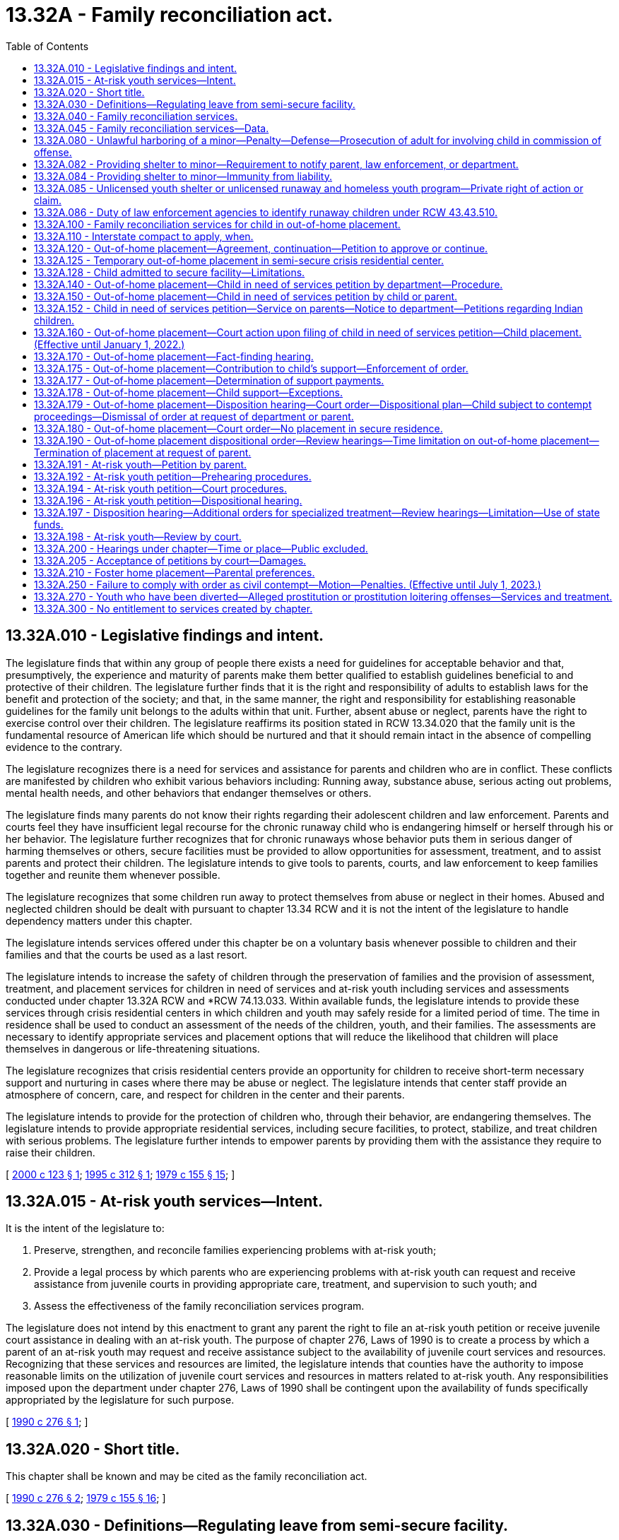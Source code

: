 = 13.32A - Family reconciliation act.
:toc:

== 13.32A.010 - Legislative findings and intent.
The legislature finds that within any group of people there exists a need for guidelines for acceptable behavior and that, presumptively, the experience and maturity of parents make them better qualified to establish guidelines beneficial to and protective of their children. The legislature further finds that it is the right and responsibility of adults to establish laws for the benefit and protection of the society; and that, in the same manner, the right and responsibility for establishing reasonable guidelines for the family unit belongs to the adults within that unit. Further, absent abuse or neglect, parents have the right to exercise control over their children. The legislature reaffirms its position stated in RCW 13.34.020 that the family unit is the fundamental resource of American life which should be nurtured and that it should remain intact in the absence of compelling evidence to the contrary.

The legislature recognizes there is a need for services and assistance for parents and children who are in conflict. These conflicts are manifested by children who exhibit various behaviors including: Running away, substance abuse, serious acting out problems, mental health needs, and other behaviors that endanger themselves or others.

The legislature finds many parents do not know their rights regarding their adolescent children and law enforcement. Parents and courts feel they have insufficient legal recourse for the chronic runaway child who is endangering himself or herself through his or her behavior. The legislature further recognizes that for chronic runaways whose behavior puts them in serious danger of harming themselves or others, secure facilities must be provided to allow opportunities for assessment, treatment, and to assist parents and protect their children. The legislature intends to give tools to parents, courts, and law enforcement to keep families together and reunite them whenever possible.

The legislature recognizes that some children run away to protect themselves from abuse or neglect in their homes. Abused and neglected children should be dealt with pursuant to chapter 13.34 RCW and it is not the intent of the legislature to handle dependency matters under this chapter.

The legislature intends services offered under this chapter be on a voluntary basis whenever possible to children and their families and that the courts be used as a last resort.

The legislature intends to increase the safety of children through the preservation of families and the provision of assessment, treatment, and placement services for children in need of services and at-risk youth including services and assessments conducted under chapter 13.32A RCW and *RCW 74.13.033. Within available funds, the legislature intends to provide these services through crisis residential centers in which children and youth may safely reside for a limited period of time. The time in residence shall be used to conduct an assessment of the needs of the children, youth, and their families. The assessments are necessary to identify appropriate services and placement options that will reduce the likelihood that children will place themselves in dangerous or life-threatening situations.

The legislature recognizes that crisis residential centers provide an opportunity for children to receive short-term necessary support and nurturing in cases where there may be abuse or neglect. The legislature intends that center staff provide an atmosphere of concern, care, and respect for children in the center and their parents.

The legislature intends to provide for the protection of children who, through their behavior, are endangering themselves. The legislature intends to provide appropriate residential services, including secure facilities, to protect, stabilize, and treat children with serious problems. The legislature further intends to empower parents by providing them with the assistance they require to raise their children.

[ http://lawfilesext.leg.wa.gov/biennium/1999-00/Pdf/Bills/Session%20Laws/Senate/6218-S.SL.pdf?cite=2000%20c%20123%20§%201[2000 c 123 § 1]; http://lawfilesext.leg.wa.gov/biennium/1995-96/Pdf/Bills/Session%20Laws/Senate/5439-S2.SL.pdf?cite=1995%20c%20312%20§%201[1995 c 312 § 1]; http://leg.wa.gov/CodeReviser/documents/sessionlaw/1979c155.pdf?cite=1979%20c%20155%20§%2015[1979 c 155 § 15]; ]

== 13.32A.015 - At-risk youth services—Intent.
It is the intent of the legislature to:

. Preserve, strengthen, and reconcile families experiencing problems with at-risk youth;

. Provide a legal process by which parents who are experiencing problems with at-risk youth can request and receive assistance from juvenile courts in providing appropriate care, treatment, and supervision to such youth; and

. Assess the effectiveness of the family reconciliation services program.

The legislature does not intend by this enactment to grant any parent the right to file an at-risk youth petition or receive juvenile court assistance in dealing with an at-risk youth. The purpose of chapter 276, Laws of 1990 is to create a process by which a parent of an at-risk youth may request and receive assistance subject to the availability of juvenile court services and resources. Recognizing that these services and resources are limited, the legislature intends that counties have the authority to impose reasonable limits on the utilization of juvenile court services and resources in matters related to at-risk youth. Any responsibilities imposed upon the department under chapter 276, Laws of 1990 shall be contingent upon the availability of funds specifically appropriated by the legislature for such purpose.

[ http://leg.wa.gov/CodeReviser/documents/sessionlaw/1990c276.pdf?cite=1990%20c%20276%20§%201[1990 c 276 § 1]; ]

== 13.32A.020 - Short title.
This chapter shall be known and may be cited as the family reconciliation act.

[ http://leg.wa.gov/CodeReviser/documents/sessionlaw/1990c276.pdf?cite=1990%20c%20276%20§%202[1990 c 276 § 2]; http://leg.wa.gov/CodeReviser/documents/sessionlaw/1979c155.pdf?cite=1979%20c%20155%20§%2016[1979 c 155 § 16]; ]

== 13.32A.030 - Definitions—Regulating leave from semi-secure facility.
As used in this chapter the following terms have the meanings indicated unless the context clearly requires otherwise:

. "Abuse or neglect" means the injury, sexual abuse, sexual exploitation, negligent treatment, or maltreatment of a child by any person under circumstances that indicate the child's health, welfare, and safety is harmed, excluding conduct permitted under RCW 9A.16.100. An abused child is a child who has been subjected to child abuse or neglect as defined in this section.

. "Administrator" means the individual who has the daily administrative responsibility of a crisis residential center, or his or her designee.

. "At-risk youth" means a juvenile:

.. Who is absent from home for at least seventy-two consecutive hours without consent of his or her parent;

.. Who is beyond the control of his or her parent such that the child's behavior endangers the health, safety, or welfare of the child or any other person; or

.. Who has a substance abuse problem for which there are no pending criminal charges related to the substance abuse.

. "Child," "juvenile," "youth," and "minor" mean any unemancipated individual who is under the chronological age of eighteen years.

. "Child in need of services" means a juvenile:

.. Who is beyond the control of his or her parent such that the child's behavior endangers the health, safety, or welfare of the child or any other person;

.. Who has been reported to law enforcement as absent without consent for at least twenty-four consecutive hours on two or more separate occasions from the home of either parent, a crisis residential center, an out-of-home placement, or a court-ordered placement; and

... Has exhibited a serious substance abuse problem; or

... Has exhibited behaviors that create a serious risk of harm to the health, safety, or welfare of the child or any other person;

.. [Empty]
... Who is in need of: (A) Necessary services, including food, shelter, health care, clothing, or education; or (B) services designed to maintain or reunite the family;

... Who lacks access to, or has declined to use, these services; and

... Whose parents have evidenced continuing but unsuccessful efforts to maintain the family structure or are unable or unwilling to continue efforts to maintain the family structure; or

.. Who is a "sexually exploited child."

. "Child in need of services petition" means a petition filed in juvenile court by a parent, child, or the department seeking adjudication of placement of the child.

. "Crisis residential center" means a secure or semi-secure facility established pursuant to chapter 74.13 RCW.

. "Custodian" means the person or entity that has the legal right to custody of the child.

. "Department" means the department of children, youth, and families.

. "Extended family member" means an adult who is a grandparent, brother, sister, stepbrother, stepsister, uncle, aunt, or first cousin with whom the child has a relationship and is comfortable, and who is willing and available to care for the child.

. "Family reconciliation services" means services provided by culturally relevant, trauma-informed community-based entities under contract with the department, or provided directly by the department, designed to assess and stabilize the family with the goal of resolving crisis and building supports, skills, and connection to community networks and resources including, but not limited to:

.. Referrals for services for suicide prevention, psychiatric or other medical care, psychological care, behavioral health treatment, legal assistance, or educational assistance;

.. Parent training;

.. Assistance with conflict management or dispute resolution; or

.. Other social services, as appropriate to meet the needs of the child and the family.

. "Guardian" means the person or agency that (a) has been appointed as the guardian of a child in a legal proceeding other than a proceeding under chapter 13.34 RCW, and (b) has the legal right to custody of the child pursuant to such appointment. The term "guardian" does not include a "dependency guardian" appointed pursuant to a proceeding under chapter 13.34 RCW.

. "Multidisciplinary team" means a group formed to provide assistance and support to a child who is an at-risk youth or a child in need of services and his or her parent. The team must include the parent, a department caseworker, a local government representative when authorized by the local government, and when appropriate, members from the mental health and substance abuse disciplines. The team may also include, but is not limited to, the following persons: Educators, law enforcement personnel, probation officers, employers, church persons, tribal members, therapists, medical personnel, social service providers, placement providers, and extended family members. The team members must be volunteers who do not receive compensation while acting in a capacity as a team member, unless the member's employer chooses to provide compensation or the member is a state employee.

. "Out-of-home placement" means a placement in a foster family home or group care facility licensed pursuant to chapter 74.15 RCW or placement in a home, other than that of the child's parent, guardian, or legal custodian, not required to be licensed pursuant to chapter 74.15 RCW.

. "Parent" means the parent or parents who have the legal right to custody of the child. "Parent" includes custodian or guardian.

. "Secure facility" means a crisis residential center, or portion thereof, that has locking doors, locking windows, or a secured perimeter, designed and operated to prevent a child from leaving without permission of the facility staff.

. "Semi-secure facility" means any facility, including but not limited to crisis residential centers or specialized foster family homes, operated in a manner to reasonably assure that youth placed there will not run away. Pursuant to rules established by the department, the facility administrator shall establish reasonable hours for residents to come and go from the facility such that no residents are free to come and go at all hours of the day and night. To prevent residents from taking unreasonable actions, the facility administrator, where appropriate, may condition a resident's leaving the facility upon the resident being accompanied by the administrator or the administrator's designee and the resident may be required to notify the administrator or the administrator's designee of any intent to leave, his or her intended destination, and the probable time of his or her return to the center.

. "Sexually exploited child" means any person under the age of eighteen who is a victim of the crime of commercial sex abuse of a minor under RCW 9.68A.100, promoting commercial sexual abuse of a minor under RCW 9.68A.101, or promoting travel for commercial sexual abuse of a minor under RCW 9.68A.102.

. "Staff secure facility" means a structured group care facility licensed under rules adopted by the department with a ratio of at least one adult staff member to every two children.

. "Temporary out-of-home placement" means an out-of-home placement of not more than fourteen days ordered by the court at a fact-finding hearing on a child in need of services petition.

[ http://lawfilesext.leg.wa.gov/biennium/2019-20/Pdf/Bills/Session%20Laws/House/2873-S.SL.pdf?cite=2020%20c%2051%20§%201[2020 c 51 § 1]; http://lawfilesext.leg.wa.gov/biennium/2017-18/Pdf/Bills/Session%20Laws/House/1661-S2.SL.pdf?cite=2017%203rd%20sp.s.%20c%206%20§%20417[2017 3rd sp.s. c 6 § 417]; http://lawfilesext.leg.wa.gov/biennium/2013-14/Pdf/Bills/Session%20Laws/Senate/5147.SL.pdf?cite=2013%20c%204%20§%201[2013 c 4 § 1]; http://lawfilesext.leg.wa.gov/biennium/2009-10/Pdf/Bills/Session%20Laws/Senate/6476-S.SL.pdf?cite=2010%20c%20289%20§%201[2010 c 289 § 1]; http://lawfilesext.leg.wa.gov/biennium/1999-00/Pdf/Bills/Session%20Laws/Senate/6218-S.SL.pdf?cite=2000%20c%20123%20§%202[2000 c 123 § 2]; http://lawfilesext.leg.wa.gov/biennium/1997-98/Pdf/Bills/Session%20Laws/Senate/5578-S.SL.pdf?cite=1997%20c%20146%20§%201[1997 c 146 § 1]; http://lawfilesext.leg.wa.gov/biennium/1995-96/Pdf/Bills/Session%20Laws/House/2217-S2.SL.pdf?cite=1996%20c%20133%20§%209[1996 c 133 § 9]; http://lawfilesext.leg.wa.gov/biennium/1995-96/Pdf/Bills/Session%20Laws/Senate/5439-S2.SL.pdf?cite=1995%20c%20312%20§%203[1995 c 312 § 3]; http://leg.wa.gov/CodeReviser/documents/sessionlaw/1990c276.pdf?cite=1990%20c%20276%20§%203[1990 c 276 § 3]; http://leg.wa.gov/CodeReviser/documents/sessionlaw/1985c257.pdf?cite=1985%20c%20257%20§%206[1985 c 257 § 6]; http://leg.wa.gov/CodeReviser/documents/sessionlaw/1979c155.pdf?cite=1979%20c%20155%20§%2017[1979 c 155 § 17]; ]

== 13.32A.040 - Family reconciliation services.
. The department, or a designated contractor of the department, shall offer family reconciliation services to families or youth who are experiencing conflict and who may be in need of services upon request from the family or youth and subject to the availability of funding appropriated for this specific purpose.

. The department may involve a local multidisciplinary team in its response in determining the services to be provided and in providing those services. Such services shall be provided to alleviate personal or family situations which present a serious and imminent threat to the health or stability of the child or family and to maintain families intact wherever possible.

[ http://lawfilesext.leg.wa.gov/biennium/2019-20/Pdf/Bills/Session%20Laws/House/2873-S.SL.pdf?cite=2020%20c%2051%20§%202[2020 c 51 § 2]; http://lawfilesext.leg.wa.gov/biennium/1999-00/Pdf/Bills/Session%20Laws/Senate/6218-S.SL.pdf?cite=2000%20c%20123%20§%203[2000 c 123 § 3]; http://lawfilesext.leg.wa.gov/biennium/1995-96/Pdf/Bills/Session%20Laws/Senate/5439-S2.SL.pdf?cite=1995%20c%20312%20§%205[1995 c 312 § 5]; http://lawfilesext.leg.wa.gov/biennium/1993-94/Pdf/Bills/Session%20Laws/Senate/6155-S.SL.pdf?cite=1994%20c%20304%20§%203[1994 c 304 § 3]; http://leg.wa.gov/CodeReviser/documents/sessionlaw/1990c276.pdf?cite=1990%20c%20276%20§%204[1990 c 276 § 4]; http://leg.wa.gov/CodeReviser/documents/sessionlaw/1981c298.pdf?cite=1981%20c%20298%20§%201[1981 c 298 § 1]; http://leg.wa.gov/CodeReviser/documents/sessionlaw/1979c155.pdf?cite=1979%20c%20155%20§%2018[1979 c 155 § 18]; ]

== 13.32A.045 - Family reconciliation services—Data.
. Beginning December 1, 2020, and annually thereafter, in compliance with RCW 43.01.036, the department shall make data available on the use of family reconciliation services which includes:

.. The number of requests for family reconciliation services;

.. The number of referrals made for family reconciliation services;

.. The demographic profile of families and youth accessing family reconciliation services including race, ethnicity, housing status, child welfare history, existence of an individualized education program, eligibility for services under 29 U.S.C. Sec. 701, or eligibility for other disability-related services;

.. The nature of the family conflict;

.. The type and length of the family reconciliation services delivered;

.. Family outcomes after receiving family reconciliation services; and

.. Recommendations for improving family reconciliation services.

. If the department cannot provide the information specified under subsection (1) of this section, the department shall identify steps necessary to obtain and make available the information required under subsection (1) of this section.

[ http://lawfilesext.leg.wa.gov/biennium/2019-20/Pdf/Bills/Session%20Laws/House/2873-S.SL.pdf?cite=2020%20c%2051%20§%204[2020 c 51 § 4]; ]

== 13.32A.080 - Unlawful harboring of a minor—Penalty—Defense—Prosecution of adult for involving child in commission of offense.
. [Empty]
.. A person commits the crime of unlawful harboring of a minor if the person provides shelter to a minor without the consent of a parent of the minor and after the person knows that the minor is away from the home of the parent, without the parent's permission, and if the person intentionally:

... Fails to release the minor to a law enforcement officer after being requested to do so by the officer; or

... Fails to disclose the location of the minor to a law enforcement officer after being requested to do so by the officer, if the person knows the location of the minor and had either taken the minor to that location or had assisted the minor in reaching that location; or

... Obstructs a law enforcement officer from taking the minor into custody; or

... Assists the minor in avoiding or attempting to avoid the custody of the law enforcement officer.

.. It is a defense to a prosecution under this section that the defendant had custody of the minor pursuant to a court order.

. Unlawful harboring of a minor is punishable as a gross misdemeanor.

. Any person who provides shelter to a child, absent from home, may notify the department's local community service office of the child's presence.

. An adult responsible for involving a child in the commission of an offense may be prosecuted under existing criminal statutes including, but not limited to:

.. Distribution of a controlled substance to a minor, as defined in RCW 69.50.406;

.. Promoting prostitution as defined in chapter 9A.88 RCW; and

.. Complicity of the adult in the crime of a minor, under RCW 9A.08.020.

[ http://lawfilesext.leg.wa.gov/biennium/1999-00/Pdf/Bills/Session%20Laws/Senate/6218-S.SL.pdf?cite=2000%20c%20123%20§%209[2000 c 123 § 9]; http://lawfilesext.leg.wa.gov/biennium/1993-94/Pdf/Bills/Session%20Laws/House/2319-S2.SL.pdf?cite=1994%20sp.s.%20c%207%20§%20507[1994 sp.s. c 7 § 507]; http://leg.wa.gov/CodeReviser/documents/sessionlaw/1981c298.pdf?cite=1981%20c%20298%20§%206[1981 c 298 § 6]; http://leg.wa.gov/CodeReviser/documents/sessionlaw/1979c155.pdf?cite=1979%20c%20155%20§%2022[1979 c 155 § 22]; ]

== 13.32A.082 - Providing shelter to minor—Requirement to notify parent, law enforcement, or department.
. [Empty]
.. Except as provided in (b) of this subsection, any person, unlicensed youth shelter, or runaway and homeless youth program that, without legal authorization, provides shelter to a minor and that knows at the time of providing the shelter that the minor is away from a lawfully prescribed residence or home without parental permission, shall promptly report the location of the child to the parent, the law enforcement agency of the jurisdiction in which the person lives, or the department.

.. [Empty]
... If a licensed overnight youth shelter, or another licensed organization with a stated mission to provide services to homeless or runaway youth and their families, shelters a child and knows at the time of providing the shelter that the child is away from a lawfully prescribed residence or home without parental permission, it must contact the youth's parent within seventy-two hours, but preferably within twenty-four hours, following the time that the youth is admitted to the shelter or other licensed organization's program. The notification must include the whereabouts of the youth, a description of the youth's physical and emotional condition, and the circumstances surrounding the youth's contact with the shelter or organization. If there are compelling reasons not to notify the parent, the shelter or organization must instead notify the department.

... At least once every eight hours after learning that a youth receiving services or shelter under this section is away from home without permission, the shelter or organization staff must consult the information that the Washington state patrol makes publicly available under RCW 43.43.510(2). If the youth is publicly listed as missing, the shelter or organization must immediately notify the department of its contact with the youth listed as missing. The notification must include a description of the minor's physical and emotional condition and the circumstances surrounding the youth's contact with the shelter or organization.

.. Reports required under this section may be made by telephone or any other reasonable means.

. Unless the context clearly requires otherwise, the definitions in this subsection apply throughout this section.

.. "Shelter" means the person's home or any structure over which the person has any control.

.. "Promptly report" means to report within eight hours after the person has knowledge that the minor is away from a lawfully prescribed residence or home without parental permission.

.. "Compelling reasons" include, but are not limited to, circumstances that indicate that notifying the parent or legal guardian will subject the minor to abuse or neglect as defined in RCW 26.44.020.

. When the department receives a report under subsection (1) of this section, it shall make a good faith attempt to notify the parent that a report has been received and offer services designed to resolve the conflict and accomplish a reunification of the family.

. Nothing in this section prohibits any person, unlicensed youth shelter, or runaway and homeless youth program from immediately reporting the identity and location of any minor who is away from a lawfully prescribed residence or home without parental permission more promptly than required under this section.

[ http://lawfilesext.leg.wa.gov/biennium/2013-14/Pdf/Bills/Session%20Laws/Senate/5147.SL.pdf?cite=2013%20c%204%20§%202[2013 c 4 § 2]; http://lawfilesext.leg.wa.gov/biennium/2011-12/Pdf/Bills/Session%20Laws/House/1218-S.SL.pdf?cite=2011%20c%20151%20§%201[2011 c 151 § 1]; http://lawfilesext.leg.wa.gov/biennium/2009-10/Pdf/Bills/Session%20Laws/House/2752-S.SL.pdf?cite=2010%20c%20229%20§%202[2010 c 229 § 2]; http://lawfilesext.leg.wa.gov/biennium/1999-00/Pdf/Bills/Session%20Laws/Senate/6218-S.SL.pdf?cite=2000%20c%20123%20§%2010[2000 c 123 § 10]; http://lawfilesext.leg.wa.gov/biennium/1995-96/Pdf/Bills/Session%20Laws/House/2217-S2.SL.pdf?cite=1996%20c%20133%20§%2014[1996 c 133 § 14]; http://lawfilesext.leg.wa.gov/biennium/1995-96/Pdf/Bills/Session%20Laws/Senate/5439-S2.SL.pdf?cite=1995%20c%20312%20§%2034[1995 c 312 § 34]; ]

== 13.32A.084 - Providing shelter to minor—Immunity from liability.
If a person provides the notice required in RCW 13.32A.082, he or she is immune from liability for any cause of action arising from providing shelter to the child. The immunity shall not extend to acts of intentional misconduct or gross negligence by the person providing the shelter.

[ http://lawfilesext.leg.wa.gov/biennium/1995-96/Pdf/Bills/Session%20Laws/Senate/5439-S2.SL.pdf?cite=1995%20c%20312%20§%2036[1995 c 312 § 36]; ]

== 13.32A.085 - Unlicensed youth shelter or unlicensed runaway and homeless youth program—Private right of action or claim.
A private right of action or claim on the part of a parent is created against an unlicensed youth shelter or unlicensed runaway and homeless youth program that fails to meet the reporting requirements in RCW 13.32A.082(1) (a), (b), and (c).

[ http://lawfilesext.leg.wa.gov/biennium/2013-14/Pdf/Bills/Session%20Laws/Senate/5147.SL.pdf?cite=2013%20c%204%20§%203[2013 c 4 § 3]; http://lawfilesext.leg.wa.gov/biennium/2009-10/Pdf/Bills/Session%20Laws/House/2752-S.SL.pdf?cite=2010%20c%20229%20§%203[2010 c 229 § 3]; ]

== 13.32A.086 - Duty of law enforcement agencies to identify runaway children under RCW  43.43.510.
Whenever a law enforcement agency receives a report from a parent that his or her child, or child over whom the parent has custody, has without permission of the parent left the home or residence lawfully prescribed for the child under circumstances where the parent believes that the child has run away from the home or the residence, the agency shall provide for placing information identifying the child in files under RCW 43.43.510.

[ http://lawfilesext.leg.wa.gov/biennium/1995-96/Pdf/Bills/Session%20Laws/Senate/5439-S2.SL.pdf?cite=1995%20c%20312%20§%2037[1995 c 312 § 37]; ]

== 13.32A.100 - Family reconciliation services for child in out-of-home placement.
Where a child is placed in an out-of-home placement pursuant to *RCW 13.32A.090(3)(d)(ii), the department shall make available family reconciliation services in order to facilitate the reunification of the family. Any such placement may continue as long as there is agreement by the child and parent.

[ http://lawfilesext.leg.wa.gov/biennium/1999-00/Pdf/Bills/Session%20Laws/Senate/6218-S.SL.pdf?cite=2000%20c%20123%20§%2013[2000 c 123 § 13]; http://lawfilesext.leg.wa.gov/biennium/1995-96/Pdf/Bills/Session%20Laws/House/2217-S2.SL.pdf?cite=1996%20c%20133%20§%2016[1996 c 133 § 16]; http://leg.wa.gov/CodeReviser/documents/sessionlaw/1981c298.pdf?cite=1981%20c%20298%20§%208[1981 c 298 § 8]; http://leg.wa.gov/CodeReviser/documents/sessionlaw/1979c155.pdf?cite=1979%20c%20155%20§%2024[1979 c 155 § 24]; ]

== 13.32A.110 - Interstate compact to apply, when.
If a child who has a legal residence outside the state of Washington is admitted to a crisis residential center or is released by a law enforcement officer to the department, and the child refuses to return home, the provisions of *RCW 13.24.010 shall apply.

[ http://lawfilesext.leg.wa.gov/biennium/1995-96/Pdf/Bills/Session%20Laws/House/2217-S2.SL.pdf?cite=1996%20c%20133%20§%2017[1996 c 133 § 17]; http://leg.wa.gov/CodeReviser/documents/sessionlaw/1979c155.pdf?cite=1979%20c%20155%20§%2025[1979 c 155 § 25]; ]

== 13.32A.120 - Out-of-home placement—Agreement, continuation—Petition to approve or continue.
. Where either a child or the child's parent or the person or facility currently providing shelter to the child notifies the center that such individual or individuals cannot agree to the continuation of an out-of-home placement arrived at pursuant to *RCW 13.32A.090(3)(d)(ii), the administrator of the center shall immediately contact the remaining party or parties to the agreement and shall attempt to bring about the child's return home or to an alternative living arrangement agreeable to the child and the parent as soon as practicable.

. If a child and his or her parent cannot agree to an out-of-home placement under *RCW 13.32A.090(3)(d)(ii), either the child or parent may file a child in need of services petition to approve an out-of-home placement or the parent may file an at-risk youth petition.

. If a child and his or her parent cannot agree to the continuation of an out-of-home placement under *RCW 13.32A.090(3)(d)(ii), either the child or parent may file a child in need of services petition to continue an out-of-home placement or the parent may file an at-risk youth petition.

[ http://lawfilesext.leg.wa.gov/biennium/1999-00/Pdf/Bills/Session%20Laws/Senate/6218-S.SL.pdf?cite=2000%20c%20123%20§%2014[2000 c 123 § 14]; http://lawfilesext.leg.wa.gov/biennium/1995-96/Pdf/Bills/Session%20Laws/House/2217-S2.SL.pdf?cite=1996%20c%20133%20§%2018[1996 c 133 § 18]; http://lawfilesext.leg.wa.gov/biennium/1995-96/Pdf/Bills/Session%20Laws/Senate/5439-S2.SL.pdf?cite=1995%20c%20312%20§%2011[1995 c 312 § 11]; http://leg.wa.gov/CodeReviser/documents/sessionlaw/1990c276.pdf?cite=1990%20c%20276%20§%207[1990 c 276 § 7]; http://leg.wa.gov/CodeReviser/documents/sessionlaw/1979c155.pdf?cite=1979%20c%20155%20§%2026[1979 c 155 § 26]; ]

== 13.32A.125 - Temporary out-of-home placement in semi-secure crisis residential center.
In approving a petition under this chapter, a child may be placed in a semi-secure crisis residential center as a temporary out-of-home placement under the following conditions: (1) No other suitable out-of-home placement is available; (2) space is available in the semi-secure crisis residential center; and (3) no child will be denied access for a five-day placement due to this placement.

Any child referred to a semi-secure crisis residential center by a law enforcement officer, the department, or himself or herself shall have priority over a temporary out-of-home placement in the facility. Any out-of-home placement order shall be subject to this priority, and the administrator of the semi-secure crisis residential center shall transfer the temporary out-of-home placement youth to a new out-of-home placement as necessary to ensure access for youth needing the semi-secure crisis residential center.

[ http://lawfilesext.leg.wa.gov/biennium/1995-96/Pdf/Bills/Session%20Laws/Senate/5439-S2.SL.pdf?cite=1995%20c%20312%20§%2044[1995 c 312 § 44]; ]

== 13.32A.128 - Child admitted to secure facility—Limitations.
The department may take a runaway youth to a secure facility after attempting to notify the parent of the child's whereabouts. The department may not take a child to a secure facility if the department has reasonable cause to believe that the reason for the child's runaway status is the result of abuse or neglect.

[ http://lawfilesext.leg.wa.gov/biennium/2009-10/Pdf/Bills/Session%20Laws/House/2346-S.SL.pdf?cite=2009%20c%20569%20§%205[2009 c 569 § 5]; ]

== 13.32A.140 - Out-of-home placement—Child in need of services petition by department—Procedure.
Unless the department files a dependency petition, the department shall file a child in need of services petition to approve an out-of-home placement on behalf of a child under any of the following sets of circumstances:

. The child has been admitted to a crisis residential center or has been placed by the department in an out-of-home placement, and:

.. The parent has been notified that the child was so admitted or placed;

.. The child cannot return home, and legal authorization is needed for out-of-home placement beyond seventy-two hours;

.. No agreement between the parent and the child as to where the child shall live has been reached;

.. No child in need of services petition has been filed by either the child or parent;

.. The parent has not filed an at-risk youth petition; and

.. The child has no suitable place to live other than the home of his or her parent.

. The child has been admitted to a crisis residential center and:

.. Seventy-two hours, including Saturdays, Sundays, and holidays, have passed since such placement;

.. The staff, after searching with due diligence, have been unable to contact the parent of such child; and

.. The child has no suitable place to live other than the home of his or her parent.

. An agreement between parent and child made pursuant to *RCW 13.32A.090(3)(d)(ii) or pursuant to RCW 13.32A.120(1) is no longer acceptable to parent or child, and:

.. The party to whom the arrangement is no longer acceptable has so notified the department;

.. Seventy-two hours, including Saturdays, Sundays, and holidays, have passed since such notification;

.. No new agreement between parent and child as to where the child shall live has been reached;

.. No child in need of services petition has been filed by either the child or the parent;

.. The parent has not filed an at-risk youth petition; and

.. The child has no suitable place to live other than the home of his or her parent.

Under the circumstances of subsections (1), (2), or (3) of this section, the child shall remain in an out-of-home placement until a child in need of services petition filed by the department on behalf of the child is reviewed and resolved by the juvenile court. The department may authorize emergency medical or dental care for a child admitted to a crisis residential center or placed in an out-of-home placement by the department. The state, when the department files a child in need of services petition under this section, shall be represented as provided for in RCW 13.04.093.

[ http://lawfilesext.leg.wa.gov/biennium/1999-00/Pdf/Bills/Session%20Laws/Senate/6218-S.SL.pdf?cite=2000%20c%20123%20§%2016[2000 c 123 § 16]; http://lawfilesext.leg.wa.gov/biennium/1997-98/Pdf/Bills/Session%20Laws/Senate/5578-S.SL.pdf?cite=1997%20c%20146%20§%205[1997 c 146 § 5]; http://lawfilesext.leg.wa.gov/biennium/1995-96/Pdf/Bills/Session%20Laws/House/2217-S2.SL.pdf?cite=1996%20c%20133%20§%2019[1996 c 133 § 19]; http://lawfilesext.leg.wa.gov/biennium/1995-96/Pdf/Bills/Session%20Laws/Senate/5439-S2.SL.pdf?cite=1995%20c%20312%20§%2015[1995 c 312 § 15]; http://leg.wa.gov/CodeReviser/documents/sessionlaw/1990c276.pdf?cite=1990%20c%20276%20§%209[1990 c 276 § 9]; http://leg.wa.gov/CodeReviser/documents/sessionlaw/1981c298.pdf?cite=1981%20c%20298%20§%2010[1981 c 298 § 10]; http://leg.wa.gov/CodeReviser/documents/sessionlaw/1979c155.pdf?cite=1979%20c%20155%20§%2028[1979 c 155 § 28]; ]

== 13.32A.150 - Out-of-home placement—Child in need of services petition by child or parent.
. Except as otherwise provided in this chapter, the juvenile court shall not accept the filing of a child in need of services petition by the child or the parents or the filing of an at-risk youth petition by the parent, unless verification is provided that the department, or a community-based entity under contract with the department, has completed a family assessment. The family assessment shall involve the multidisciplinary team if one exists. The family assessment or plan of services developed by the multidisciplinary team shall be aimed at family reconciliation, reunification, and avoidance of the out-of-home placement of the child.

. A child or a child's parent may file with the juvenile court a child in need of services petition to approve an out-of-home placement for the child before completion of a family assessment. The department shall, when requested, assist either a parent or child in the filing of the petition. The petition must be filed in the county where the parent resides. The petition shall allege that the child is a child in need of services and shall ask only that the placement of a child outside the home of his or her parent be approved. The filing of a petition to approve the placement is not dependent upon the court's having obtained any prior jurisdiction over the child or his or her parent, and confers upon the court a special jurisdiction to approve or disapprove an out-of-home placement under this chapter.

. A petition may not be filed if the child is the subject of a proceeding under chapter 13.34 RCW.

[ http://lawfilesext.leg.wa.gov/biennium/2019-20/Pdf/Bills/Session%20Laws/House/2873-S.SL.pdf?cite=2020%20c%2051%20§%203[2020 c 51 § 3]; http://lawfilesext.leg.wa.gov/biennium/2019-20/Pdf/Bills/Session%20Laws/Senate/5290-S2.SL.pdf?cite=2019%20c%20312%20§%2010[2019 c 312 § 10]; http://lawfilesext.leg.wa.gov/biennium/1999-00/Pdf/Bills/Session%20Laws/Senate/6218-S.SL.pdf?cite=2000%20c%20123%20§%2017[2000 c 123 § 17]; http://lawfilesext.leg.wa.gov/biennium/1995-96/Pdf/Bills/Session%20Laws/House/2217-S2.SL.pdf?cite=1996%20c%20133%20§%2020[1996 c 133 § 20]; http://lawfilesext.leg.wa.gov/biennium/1995-96/Pdf/Bills/Session%20Laws/Senate/5439-S2.SL.pdf?cite=1995%20c%20312%20§%2016[1995 c 312 § 16]; http://lawfilesext.leg.wa.gov/biennium/1991-92/Pdf/Bills/Session%20Laws/House/2466-S.SL.pdf?cite=1992%20c%20205%20§%20208[1992 c 205 § 208]; http://leg.wa.gov/CodeReviser/documents/sessionlaw/1990c276.pdf?cite=1990%20c%20276%20§%2010[1990 c 276 § 10]; http://leg.wa.gov/CodeReviser/documents/sessionlaw/1989c269.pdf?cite=1989%20c%20269%20§%201[1989 c 269 § 1]; http://leg.wa.gov/CodeReviser/documents/sessionlaw/1981c298.pdf?cite=1981%20c%20298%20§%2011[1981 c 298 § 11]; http://leg.wa.gov/CodeReviser/documents/sessionlaw/1979c155.pdf?cite=1979%20c%20155%20§%2029[1979 c 155 § 29]; ]

== 13.32A.152 - Child in need of services petition—Service on parents—Notice to department—Petitions regarding Indian children.
. Whenever a child in need of services petition is filed by: (a) A youth pursuant to RCW 13.32A.150; (b) the child or the child's parent pursuant to RCW 13.32A.120; or (c) the department pursuant to RCW 13.32A.140, the filing party shall have a copy of the petition served on the parents of the youth. Service shall first be attempted in person and if unsuccessful, then by certified mail with return receipt.

. Whenever a child in need of services petition is filed by a youth or parent pursuant to RCW 13.32A.150, the court shall immediately notify the department that a petition has been filed.

. When a child in need of services petition is filed by the department, and the court or the petitioning party knows or has reason to know that an Indian child is involved, the provisions of chapter 13.38 RCW apply.

[ http://lawfilesext.leg.wa.gov/biennium/2011-12/Pdf/Bills/Session%20Laws/Senate/5656-S.SL.pdf?cite=2011%20c%20309%20§%2021[2011 c 309 § 21]; http://lawfilesext.leg.wa.gov/biennium/2003-04/Pdf/Bills/Session%20Laws/House/3051-S.SL.pdf?cite=2004%20c%2064%20§%205[2004 c 64 § 5]; http://lawfilesext.leg.wa.gov/biennium/1999-00/Pdf/Bills/Session%20Laws/Senate/6218-S.SL.pdf?cite=2000%20c%20123%20§%2018[2000 c 123 § 18]; http://lawfilesext.leg.wa.gov/biennium/1995-96/Pdf/Bills/Session%20Laws/House/2217-S2.SL.pdf?cite=1996%20c%20133%20§%2021[1996 c 133 § 21]; http://lawfilesext.leg.wa.gov/biennium/1995-96/Pdf/Bills/Session%20Laws/Senate/5439-S2.SL.pdf?cite=1995%20c%20312%20§%204[1995 c 312 § 4]; ]

== 13.32A.160 - Out-of-home placement—Court action upon filing of child in need of services petition—Child placement. (Effective until January 1, 2022.)
. When a proper child in need of services petition to approve an out-of-home placement is filed under RCW 13.32A.120, 13.32A.140, or 13.32A.150 the juvenile court shall: (a)(i) Schedule a fact-finding hearing to be held: (A) For a child who resides in a place other than his or her parent's home and other than an out-of-home placement, within five calendar days unless the last calendar day is a Saturday, Sunday, or holiday, in which case the hearing shall be held on the preceding judicial day; or (B) for a child living at home or in an out-of-home placement, within ten days; and (ii) notify the parent, child, and the department of such date; (b) notify the parent of the right to be represented by counsel and, if indigent, to have counsel appointed for him or her by the court; (c) appoint legal counsel for the child; (d) inform the child and his or her parent of the legal consequences of the court approving or disapproving a child in need of services petition; (e) notify the parents of their rights under this chapter and chapters *11.88, 13.34, and 71.34 RCW, including the right to file an at-risk youth petition, the right to submit an application for admission of their child to a treatment facility for alcohol, chemical dependency, or mental health treatment, and the right to file a guardianship petition; and (f) notify all parties, including the department, of their right to present evidence at the fact-finding hearing.

. Upon filing of a child in need of services petition, the child may be placed, if not already placed, by the department in a crisis residential center, HOPE center, foster family home, group home facility licensed under chapter 74.15 RCW, or any other suitable residence to be determined by the department. The court may place a child in a crisis residential center for a temporary out-of-home placement as long as the requirements of RCW 13.32A.125 are met.

. If the child has been placed in a foster family home or group care facility under chapter 74.15 RCW, the child shall remain there, or in any other suitable residence as determined by the department, pending resolution of the petition by the court. Any placement may be reviewed by the court within three judicial days upon the request of the juvenile or the juvenile's parent.

[ http://lawfilesext.leg.wa.gov/biennium/2019-20/Pdf/Bills/Session%20Laws/House/1657.SL.pdf?cite=2019%20c%20124%20§%201[2019 c 124 § 1]; http://lawfilesext.leg.wa.gov/biennium/1999-00/Pdf/Bills/Session%20Laws/Senate/6218-S.SL.pdf?cite=2000%20c%20123%20§%2019[2000 c 123 § 19]; http://lawfilesext.leg.wa.gov/biennium/1997-98/Pdf/Bills/Session%20Laws/Senate/5578-S.SL.pdf?cite=1997%20c%20146%20§%206[1997 c 146 § 6]; http://lawfilesext.leg.wa.gov/biennium/1995-96/Pdf/Bills/Session%20Laws/House/2217-S2.SL.pdf?cite=1996%20c%20133%20§%2022[1996 c 133 § 22]; http://lawfilesext.leg.wa.gov/biennium/1995-96/Pdf/Bills/Session%20Laws/Senate/5439-S2.SL.pdf?cite=1995%20c%20312%20§%2017[1995 c 312 § 17]; http://leg.wa.gov/CodeReviser/documents/sessionlaw/1990c276.pdf?cite=1990%20c%20276%20§%2011[1990 c 276 § 11]; http://leg.wa.gov/CodeReviser/documents/sessionlaw/1989c269.pdf?cite=1989%20c%20269%20§%202[1989 c 269 § 2]; http://leg.wa.gov/CodeReviser/documents/sessionlaw/1979c155.pdf?cite=1979%20c%20155%20§%2030[1979 c 155 § 30]; ]

== 13.32A.170 - Out-of-home placement—Fact-finding hearing.
. The court shall hold a fact-finding hearing to consider a proper child in need of services petition, giving due weight to the intent of the legislature that families have the right to place reasonable restrictions and rules upon their children, appropriate to the individual child's developmental level. The court may appoint legal counsel and/or a guardian ad litem to represent the child and advise parents of their right to be represented by legal counsel. At the commencement of the hearing, the court shall advise the parents of their rights as set forth in RCW 13.32A.160(1). If the court approves or denies a child in need of services petition, a written statement of the reasons must be filed.

. The court may approve an order stating that the child shall be placed in a residence other than the home of his or her parent only if it is established by a preponderance of the evidence, including a departmental recommendation for approval or dismissal of the petition, that:

.. The child is a child in need of services as defined in RCW 13.32A.030(5);

.. If the petitioner is a child, he or she has made a reasonable effort to resolve the conflict;

.. Reasonable efforts have been made to prevent or eliminate the need for removal of the child from the child's home and to make it possible for the child to return home; and

.. A suitable out-of-home placement resource is available.

The court may not grant a petition filed by the child or the department if it is established that the petition is based only upon a dislike of reasonable rules or reasonable discipline established by the parent.

The court may not grant the petition if the child is the subject of a proceeding under chapter 13.34 RCW.

. Following the fact-finding hearing the court shall: (a) Approve a child in need of services petition and, if appropriate, enter a temporary out-of-home placement for a period not to exceed fourteen days pending approval of a disposition decision to be made under RCW 13.32A.179(2); (b) approve an at-risk youth petition filed by the parents and dismiss the child in need of services petition; or (c) dismiss the petition.

At any time the court may order the department to review the case to determine whether the case is appropriate for a dependency petition under chapter 13.34 RCW.

[ http://lawfilesext.leg.wa.gov/biennium/1999-00/Pdf/Bills/Session%20Laws/Senate/6218-S.SL.pdf?cite=2000%20c%20123%20§%2020[2000 c 123 § 20]; http://lawfilesext.leg.wa.gov/biennium/1995-96/Pdf/Bills/Session%20Laws/House/2217-S2.SL.pdf?cite=1996%20c%20133%20§%2023[1996 c 133 § 23]; http://lawfilesext.leg.wa.gov/biennium/1995-96/Pdf/Bills/Session%20Laws/Senate/5439-S2.SL.pdf?cite=1995%20c%20312%20§%2018[1995 c 312 § 18]; http://leg.wa.gov/CodeReviser/documents/sessionlaw/1989c269.pdf?cite=1989%20c%20269%20§%203[1989 c 269 § 3]; http://leg.wa.gov/CodeReviser/documents/sessionlaw/1987c524.pdf?cite=1987%20c%20524%20§%201[1987 c 524 § 1]; http://leg.wa.gov/CodeReviser/documents/sessionlaw/1985c257.pdf?cite=1985%20c%20257%20§%2010[1985 c 257 § 10]; http://leg.wa.gov/CodeReviser/documents/sessionlaw/1984c188.pdf?cite=1984%20c%20188%20§%201[1984 c 188 § 1]; http://leg.wa.gov/CodeReviser/documents/sessionlaw/1981c298.pdf?cite=1981%20c%20298%20§%2012[1981 c 298 § 12]; http://leg.wa.gov/CodeReviser/documents/sessionlaw/1979c155.pdf?cite=1979%20c%20155%20§%2031[1979 c 155 § 31]; ]

== 13.32A.175 - Out-of-home placement—Contribution to child's support—Enforcement of order.
In any proceeding in which the court approves an out-of-home placement, the court shall inquire into the ability of parents to contribute to the child's support. If the court finds that the parents are able to contribute to the support of the child, the court shall order them to make such support payments as the court deems equitable. The court may enforce such an order by execution or in any way in which a court of equity may enforce its orders. However, payments shall not be required of a parent who has both opposed the placement and continuously sought reconciliation with, and the return of, the child. All orders entered in a proceeding approving out-of-home placement shall be in compliance with the provisions of RCW 26.23.050.

[ http://lawfilesext.leg.wa.gov/biennium/1995-96/Pdf/Bills/Session%20Laws/Senate/5439-S2.SL.pdf?cite=1995%20c%20312%20§%2019[1995 c 312 § 19]; http://leg.wa.gov/CodeReviser/documents/sessionlaw/1987c435.pdf?cite=1987%20c%20435%20§%2013[1987 c 435 § 13]; http://leg.wa.gov/CodeReviser/documents/sessionlaw/1981c298.pdf?cite=1981%20c%20298%20§%2015[1981 c 298 § 15]; ]

== 13.32A.177 - Out-of-home placement—Determination of support payments.
A determination of support payments ordered under RCW 13.32A.175 shall be based upon chapter 26.19 RCW.

[ http://lawfilesext.leg.wa.gov/biennium/1995-96/Pdf/Bills/Session%20Laws/Senate/5439-S2.SL.pdf?cite=1995%20c%20312%20§%2022[1995 c 312 § 22]; http://leg.wa.gov/CodeReviser/documents/sessionlaw/1988c275.pdf?cite=1988%20c%20275%20§%2014[1988 c 275 § 14]; ]

== 13.32A.178 - Out-of-home placement—Child support—Exceptions.
The department shall promulgate rules that create good cause exceptions to the establishment and enforcement of child support from parents of children in out-of-home placement under chapter 13.34 or 13.32A RCW that do not violate federal funding requirements.

[ http://lawfilesext.leg.wa.gov/biennium/2017-18/Pdf/Bills/Session%20Laws/House/1661-S2.SL.pdf?cite=2017%203rd%20sp.s.%20c%206%20§%20418[2017 3rd sp.s. c 6 § 418]; http://lawfilesext.leg.wa.gov/biennium/2001-02/Pdf/Bills/Session%20Laws/Senate/5413-S.SL.pdf?cite=2001%20c%20332%20§%208[2001 c 332 § 8]; ]

== 13.32A.179 - Out-of-home placement—Disposition hearing—Court order—Dispositional plan—Child subject to contempt proceedings—Dismissal of order at request of department or parent.
. A disposition hearing shall be held no later than fourteen days after the approval of the temporary out-of-home placement. The parents, child, and department shall be notified by the court of the time and place of the hearing.

. At the conclusion of the disposition hearing, the court may: (a) Reunite the family and dismiss the petition; (b) approve an at-risk youth petition filed by the parents and dismiss the child in need of services petition; (c) approve an out-of-home placement requested in the child in need of services petition by the parents; or (d) order an out-of-home placement at the request of the child or the department not to exceed ninety days.

At any time the court may order the department to review the matter for purposes of filing a dependency petition under chapter 13.34 RCW. Whether or not the court approves or orders an out-of-home placement, the court may also order any conditions of supervision as set forth in RCW 13.32A.196(3).

. The court may only enter an order under subsection (2)(d) of this section if it finds by clear, cogent, and convincing evidence that: (a)(i) The order is in the best interest of the family; (ii) the parents have not requested an out-of-home placement; (iii) the parents have not exercised any other right listed in RCW 13.32A.160(1)(e); (iv) the child has made reasonable efforts to resolve the problems that led to the filing of the petition; (v) the problems cannot be resolved by delivery of services to the family during continued placement of the child in the parental home; (vi) reasonable efforts have been made to prevent or eliminate the need for removal of the child from the child's home and to make it possible for the child to return home; and (vii) a suitable out-of-home placement resource is available; (b)(i) the order is in the best interest of the child; and (ii) the parents are unavailable; or (c) the parent's actions cause an imminent threat to the child's health or safety.

. The court may order the department to submit a dispositional plan if such a plan would assist the court in ordering a suitable disposition in the case. The plan, if ordered, shall address the needs of the child, and the perceived needs of the parents if the order was entered under subsection (2)(d) of this section or if specifically agreed to by the parents. If the parents do not agree or the order was not entered under subsection (2)(d) of this section the plan may only make recommendations regarding services in which the parents may voluntarily participate. If the court orders the department to prepare a plan, the department shall provide copies of the plan to the parent, the child, and the court. If the parties or the court desire the department to be involved in any future proceedings or case plan development, the department shall be provided with timely notification of all court hearings.

. A child who fails to comply with a court order issued under this section shall be subject to contempt proceedings, as provided in this chapter, but only if the noncompliance occurs within one year after the entry of the order.

. After the court approves or orders an out-of-home placement, the parents or the department may request, and the court may grant, dismissal of the child in need of services proceeding when it is not feasible for the department to provide services due to one or more of the following circumstances:

.. The child has been absent from court approved placement for thirty consecutive days or more;

.. The parents or the child, or all of them, refuse to cooperate in available, appropriate intervention aimed at reunifying the family; or

.. The department has exhausted all available and appropriate resources that would result in reunification.

. The court shall dismiss a placement made under subsection (2)(c) of this section upon the request of the parents.

[ http://lawfilesext.leg.wa.gov/biennium/1999-00/Pdf/Bills/Session%20Laws/Senate/6218-S.SL.pdf?cite=2000%20c%20123%20§%2021[2000 c 123 § 21]; http://lawfilesext.leg.wa.gov/biennium/1997-98/Pdf/Bills/Session%20Laws/Senate/5578-S.SL.pdf?cite=1997%20c%20146%20§%207[1997 c 146 § 7]; http://lawfilesext.leg.wa.gov/biennium/1995-96/Pdf/Bills/Session%20Laws/House/2217-S2.SL.pdf?cite=1996%20c%20133%20§%2024[1996 c 133 § 24]; http://lawfilesext.leg.wa.gov/biennium/1995-96/Pdf/Bills/Session%20Laws/Senate/5439-S2.SL.pdf?cite=1995%20c%20312%20§%2020[1995 c 312 § 20]; ]

== 13.32A.180 - Out-of-home placement—Court order—No placement in secure residence.
. If the court orders a three-month out-of-home placement for the child, the court shall specify the person or agency with whom the child shall be placed, those parental powers which will be temporarily awarded to such agency or person including but not limited to the right to authorize medical, dental, and optical treatment, and parental visitation rights. Any agency or residence at which the child is placed must, at a minimum, comply with minimum standards for licensed family foster homes.

. No placement made pursuant to this section may be in a secure residence as defined by the federal Juvenile Justice and Delinquency Prevention Act of 1974.

[ http://lawfilesext.leg.wa.gov/biennium/1995-96/Pdf/Bills/Session%20Laws/Senate/5439-S2.SL.pdf?cite=1995%20c%20312%20§%2023[1995 c 312 § 23]; http://leg.wa.gov/CodeReviser/documents/sessionlaw/1979c155.pdf?cite=1979%20c%20155%20§%2032[1979 c 155 § 32]; ]

== 13.32A.190 - Out-of-home placement dispositional order—Review hearings—Time limitation on out-of-home placement—Termination of placement at request of parent.
. Upon making a dispositional order under RCW 13.32A.179, the court shall schedule the matter on the calendar for review within three months, advise the parties of the date thereof, appoint legal counsel and/or a guardian ad litem to represent the child at the review hearing, advise parents of their right to be represented by legal counsel at the review hearing, and notify the parties of their rights to present evidence at the hearing. Where resources are available, the court shall encourage the parent and child to participate in programs for reconciliation of their conflict.

. At the review hearing, the court shall approve or disapprove the continuation of the dispositional plan in accordance with this chapter. The court shall determine whether reasonable efforts have been made to reunify the family and make it possible for the child to return home. The court shall discontinue the placement and order that the child return home if the court has reasonable grounds to believe that the parents have made reasonable efforts to resolve the conflict and the court has reason to believe that the child's refusal to return home is capricious. If out-of-home placement is continued, the court may modify the dispositional plan.

. Out-of-home placement may not be continued past one hundred eighty days from the day the review hearing commenced. The court shall order the child to return to the home of the parent at the expiration of the placement. If an out-of-home placement is disapproved prior to one hundred eighty days, the court shall enter an order requiring the child to return to the home of the child's parent.

. The parents and the department may request, and the juvenile court may grant, dismissal of an out-of-home placement order when it is not feasible for the department to provide services due to one or more of the following circumstances:

.. The child has been absent from court approved placement for thirty consecutive days or more;

.. The parents or the child, or all of them, refuse to cooperate in available, appropriate intervention aimed at reunifying the family; or

.. The department has exhausted all available and appropriate resources that would result in reunification.

. The court shall terminate a placement made under this section upon the request of a parent unless the placement is made pursuant to RCW 13.32A.179(3).

. The court may dismiss a child in need of services petition filed by a parent at any time if the court finds good cause to believe that continuation of out-of-home placement would serve no useful purpose.

. The court shall dismiss a child in need of services proceeding if the child is the subject of a proceeding under chapter 13.34 RCW.

[ http://lawfilesext.leg.wa.gov/biennium/1995-96/Pdf/Bills/Session%20Laws/House/2217-S2.SL.pdf?cite=1996%20c%20133%20§%2025[1996 c 133 § 25]; http://lawfilesext.leg.wa.gov/biennium/1995-96/Pdf/Bills/Session%20Laws/Senate/5439-S2.SL.pdf?cite=1995%20c%20312%20§%2024[1995 c 312 § 24]; http://leg.wa.gov/CodeReviser/documents/sessionlaw/1989c269.pdf?cite=1989%20c%20269%20§%205[1989 c 269 § 5]; http://leg.wa.gov/CodeReviser/documents/sessionlaw/1984c188.pdf?cite=1984%20c%20188%20§%202[1984 c 188 § 2]; http://leg.wa.gov/CodeReviser/documents/sessionlaw/1981c298.pdf?cite=1981%20c%20298%20§%2013[1981 c 298 § 13]; http://leg.wa.gov/CodeReviser/documents/sessionlaw/1979c155.pdf?cite=1979%20c%20155%20§%2033[1979 c 155 § 33]; ]

== 13.32A.191 - At-risk youth—Petition by parent.
. A child's parent may file with the juvenile court a petition in the interest of a child alleged to be an at-risk youth. The department shall, when requested, assist the parent in filing the petition. The petition shall be filed in the county where the petitioner resides. The petition shall set forth the name, age, and residence of the child and the names and residence of the child's parents and shall allege that:

.. The child is an at-risk youth;

.. The petitioner has the right to legal custody of the child;

.. Court intervention and supervision are necessary to assist the parent to maintain the care, custody, and control of the child; and

.. Alternatives to court intervention have been attempted or there is good cause why such alternatives have not been attempted.

. The petition shall set forth facts that support the allegations in this section and shall generally request relief available under this chapter. The petition need not specify any proposed disposition following adjudication of the petition. The filing of an at-risk youth petition is not dependent upon the court's having obtained any prior jurisdiction over the child or his or her parent and confers upon the court the special jurisdiction to assist the parent in maintaining parental authority and responsibility for the child.

. A petition may not be filed if a dependency petition is pending under chapter 13.34 RCW.

[ http://lawfilesext.leg.wa.gov/biennium/1999-00/Pdf/Bills/Session%20Laws/Senate/6218-S.SL.pdf?cite=2000%20c%20123%20§%2022[2000 c 123 § 22]; http://lawfilesext.leg.wa.gov/biennium/1995-96/Pdf/Bills/Session%20Laws/Senate/5439-S2.SL.pdf?cite=1995%20c%20312%20§%2025[1995 c 312 § 25]; ]

== 13.32A.192 - At-risk youth petition—Prehearing procedures.
. When a proper at-risk youth petition is filed by a child's parent under this chapter, the juvenile court shall:

.. [Empty]
... Schedule a fact-finding hearing to be held: (A) For a child who resides in a place other than his or her parent's home and other than an out-of-home placement, within five calendar days unless the last calendar day is a Saturday, Sunday, or holiday, in which case the hearing shall be held on the preceding judicial day; or (B) for a child living at home or in an out-of-home placement, within ten days; and (ii) notify the parent and the child of such date;

.. Notify the parent of the right to be represented by counsel at the parent's own expense;

.. Appoint legal counsel for the child;

.. Inform the child and his or her parent of the legal consequences of the court finding the child to be an at-risk youth; and

.. Notify the parent and the child of their rights to present evidence at the fact-finding hearing.

. Unless out-of-home placement of the child is otherwise authorized or required by law, the child shall reside in the home of his or her parent or in an out-of-home placement requested by the parent or child and approved by the parent.

. If upon sworn written or oral declaration of the petitioning parent, the court has reason to believe that a child has willfully and knowingly violated a court order issued pursuant to subsection (2) of this section, the court may issue an order directing law enforcement to take the child into custody and place the child in a juvenile detention facility or in a secure facility within a crisis residential center. If the child is placed in detention, a review shall be held as provided in *RCW 13.32A.065.

. If both a child in need of services petition and an at-risk youth petition have been filed with regard to the same child, the petitions and proceedings shall be consolidated as an at-risk youth petition. Pending a fact-finding hearing regarding the petition, the child may be placed in the parent's home or in an out-of-home placement if not already placed in a temporary out-of-home placement pursuant to a child in need of services petition. The child or the parent may request a review of the child's placement including a review of any court order requiring the child to reside in the parent's home.

[ http://lawfilesext.leg.wa.gov/biennium/1997-98/Pdf/Bills/Session%20Laws/Senate/5578-S.SL.pdf?cite=1997%20c%20146%20§%208[1997 c 146 § 8]; http://lawfilesext.leg.wa.gov/biennium/1995-96/Pdf/Bills/Session%20Laws/House/2217-S2.SL.pdf?cite=1996%20c%20133%20§%2026[1996 c 133 § 26]; http://lawfilesext.leg.wa.gov/biennium/1995-96/Pdf/Bills/Session%20Laws/Senate/5439-S2.SL.pdf?cite=1995%20c%20312%20§%2026[1995 c 312 § 26]; http://leg.wa.gov/CodeReviser/documents/sessionlaw/1990c276.pdf?cite=1990%20c%20276%20§%2012[1990 c 276 § 12]; ]

== 13.32A.194 - At-risk youth petition—Court procedures.
. The court shall hold a fact-finding hearing to consider a proper at-risk youth petition. The court shall grant the petition and enter an order finding the child to be an at-risk youth if the allegations in the petition are established by a preponderance of the evidence, unless the child is the subject of a proceeding under chapter 13.34 RCW. If the petition is granted, the court shall enter an order requiring the child to reside in the home of his or her parent or in an out-of-home placement as provided in RCW 13.32A.192(2).

. The court may order the department to submit a dispositional plan if such a plan would assist the court in ordering a suitable disposition in the case. If the court orders the department to prepare a plan, the department shall provide copies of the plan to the parent, the child, and the court. If the parties or the court desire the department to be involved in any future proceedings or case plan development, the department shall be provided timely notification of all court hearings.

. If the court grants or denies an at-risk youth petition, a statement of the written reasons shall be entered into the records. If the court denies an at-risk youth petition, the court shall verbally advise the parties that the child is required to remain within the care, custody, and control of his or her parent.

[ http://lawfilesext.leg.wa.gov/biennium/1999-00/Pdf/Bills/Session%20Laws/Senate/6218-S.SL.pdf?cite=2000%20c%20123%20§%2023[2000 c 123 § 23]; http://lawfilesext.leg.wa.gov/biennium/1995-96/Pdf/Bills/Session%20Laws/House/2217-S2.SL.pdf?cite=1996%20c%20133%20§%2027[1996 c 133 § 27]; http://lawfilesext.leg.wa.gov/biennium/1995-96/Pdf/Bills/Session%20Laws/Senate/5439-S2.SL.pdf?cite=1995%20c%20312%20§%2027[1995 c 312 § 27]; http://leg.wa.gov/CodeReviser/documents/sessionlaw/1990c276.pdf?cite=1990%20c%20276%20§%2013[1990 c 276 § 13]; ]

== 13.32A.196 - At-risk youth petition—Dispositional hearing.
. A dispositional hearing shall be held no later than fourteen days after the fact-finding hearing. Each party shall be notified of the time and date of the hearing.

. At the dispositional hearing regarding an adjudicated at-risk youth, the court shall consider the recommendations of the parties and the recommendations of any dispositional plan submitted by the department. The court may enter a dispositional order that will assist the parent in maintaining the care, custody, and control of the child and assist the family to resolve family conflicts or problems.

. The court may set conditions of supervision for the child that include:

.. Regular school attendance;

.. Counseling;

.. Participation in a substance abuse or mental health outpatient treatment program;

.. Reporting on a regular basis to the department or any other designated person or agency; and

.. Any other condition the court deems an appropriate condition of supervision including but not limited to: Employment, participation in an anger management program, and refraining from using alcohol or drugs.

. No dispositional order or condition of supervision ordered by a court pursuant to this section shall include involuntary commitment of a child for substance abuse or mental health treatment.

. The court may order the parent to participate in counseling services or any other services for the child requiring parental participation. The parent shall cooperate with the court-ordered case plan and shall take necessary steps to help implement the case plan. The parent shall be financially responsible for costs related to the court-ordered plan; however, this requirement shall not affect the eligibility of the parent or child for public assistance or other benefits to which the parent or child may otherwise be entitled.

. The parent may request dismissal of an at-risk youth proceeding or out-of-home placement at any time. Upon such a request, the court shall dismiss the matter and cease court supervision of the child unless: (a) A contempt action is pending in the case; (b) a petition has been filed under RCW 13.32A.150 and a hearing has not yet been held under RCW 13.32A.179; or (c) an order has been entered under RCW 13.32A.179(3) and the court retains jurisdiction under that subsection. The court may retain jurisdiction over the matter for the purpose of concluding any pending contempt proceedings, including the full satisfaction of any penalties imposed as a result of a contempt finding.

. The court may order the department to monitor compliance with the dispositional order, assist in coordinating the provision of court-ordered services, and submit reports at subsequent review hearings regarding the status of the case.

[ http://lawfilesext.leg.wa.gov/biennium/1999-00/Pdf/Bills/Session%20Laws/Senate/6218-S.SL.pdf?cite=2000%20c%20123%20§%2024[2000 c 123 § 24]; http://lawfilesext.leg.wa.gov/biennium/1995-96/Pdf/Bills/Session%20Laws/Senate/5439-S2.SL.pdf?cite=1995%20c%20312%20§%2028[1995 c 312 § 28]; http://lawfilesext.leg.wa.gov/biennium/1991-92/Pdf/Bills/Session%20Laws/Senate/5025-S2.SL.pdf?cite=1991%20c%20364%20§%2014[1991 c 364 § 14]; http://leg.wa.gov/CodeReviser/documents/sessionlaw/1990c276.pdf?cite=1990%20c%20276%20§%2014[1990 c 276 § 14]; ]

== 13.32A.197 - Disposition hearing—Additional orders for specialized treatment—Review hearings—Limitation—Use of state funds.
. In a disposition hearing, after a finding that a child is a child in need of services or an at-risk youth, the court may adopt the additional orders authorized under this section if it finds that the child involved in those proceedings is not eligible for inpatient treatment for a mental health or substance abuse condition and requires specialized treatment. The court may order that a child be placed in a staff secure facility, other than a crisis residential center, that will provide for the child's participation in a program designed to remedy his or her behavioral difficulties or needs. The court may not enter this order unless, at the disposition hearing, it finds that the placement is clearly necessary to protect the child and that a less restrictive order would be inadequate to protect the child, given the child's age, maturity, propensity to run away from home, past exposure to serious risk when the child ran away from home, and possible future exposure to serious risk should the child run away from home again.

. The order shall require periodic court review of the placement, with the first review hearing conducted not more than thirty days after the date of the placement. At each review hearing the court shall advise the parents of their rights under RCW 13.32A.160(1), review the progress of the child, and determine whether the orders are still necessary for the protection of the child or a less restrictive placement would be adequate. The court shall modify its orders as it finds necessary to protect the child. Reviews of orders adopted under this section are subject to the review provisions under RCW 13.32A.190 and 13.32.198 [13.32A.198].

. Placements in staff secure facilities under this section shall be limited to children who meet the statutory definition of a child in need of services or an at-risk youth as defined in RCW 13.32A.030.

. State funds may only be used to pay for placements under this section if, and to the extent that, such funds are appropriated to expressly pay for them.

[ http://lawfilesext.leg.wa.gov/biennium/1995-96/Pdf/Bills/Session%20Laws/House/2217-S2.SL.pdf?cite=1996%20c%20133%20§%203[1996 c 133 § 3]; ]

== 13.32A.198 - At-risk youth—Review by court.
. Upon making a disposition regarding an adjudicated at-risk youth, the court shall schedule the matter on the calendar for review within three months, advise the parties of the date thereof, appoint legal counsel for the child, advise the parent of the right to be represented by legal counsel at the review hearing at the parent's own expense, and notify the parties of their rights to present evidence at the hearing.

. At the review hearing, the court shall approve or disapprove the continuation of court supervision in accordance with the goal of assisting the parent to maintain the care, custody, and control of the child. The court shall determine whether the parent and child are complying with the dispositional plan. If court supervision is continued, the court may modify the dispositional plan.

. Court supervision of the child may not be continued past one hundred eighty days from the day the review hearing commenced unless the court finds, and the parent agrees, that there are compelling reasons for an extension of supervision. Any extension granted pursuant to this subsection shall not exceed ninety days.

. The court may dismiss an at-risk youth proceeding at any time if the court finds good cause to believe that continuation of court supervision would serve no useful purpose or that the parent is not cooperating with the court-ordered case plan. The court shall dismiss an at-risk youth proceeding if the child is the subject of a proceeding under chapter 13.34 RCW.

[ http://leg.wa.gov/CodeReviser/documents/sessionlaw/1990c276.pdf?cite=1990%20c%20276%20§%2015[1990 c 276 § 15]; ]

== 13.32A.200 - Hearings under chapter—Time or place—Public excluded.
. All hearings pursuant to this chapter may be conducted at any time or place within the county of the residence of the parent and such cases shall be heard in conjunction with the business of any other division of the superior court, except as provided in subsections (2) and (3) of this section.

. The public shall be excluded from a child in need of services hearing if the judicial officer finds that it is in the best interest of the child.

. The public shall be excluded from an at-risk youth hearing if:

.. The judicial officer finds that it is in the best interest of the child; or

.. Either parent requests that the public be excluded from the hearing.

. At the beginning of the at-risk youth hearing, the judicial officer shall notify the parents that either parent has the right to request that the public be excluded from the at-risk youth hearing.

. If the public is excluded from hearings under subsection (2) or (3) of this section, only such persons who are found by the court to have a direct interest in the case or the work of the court shall be admitted to the proceedings.

[ http://lawfilesext.leg.wa.gov/biennium/2007-08/Pdf/Bills/Session%20Laws/House/1565-S.SL.pdf?cite=2007%20c%20213%20§%201[2007 c 213 § 1]; http://lawfilesext.leg.wa.gov/biennium/1999-00/Pdf/Bills/Session%20Laws/Senate/6218-S.SL.pdf?cite=2000%20c%20123%20§%2025[2000 c 123 § 25]; http://leg.wa.gov/CodeReviser/documents/sessionlaw/1979c155.pdf?cite=1979%20c%20155%20§%2034[1979 c 155 § 34]; ]

== 13.32A.205 - Acceptance of petitions by court—Damages.
No superior court may refuse to accept for filing a properly completed and presented child in need of services petition or an at-risk youth petition. To be properly presented, the petitioner shall verify that the family assessment required under RCW 13.32A.150 has been completed. In the event of an improper refusal that is appealed and reversed, the petitioner shall be awarded actual damages, costs, and attorneys' fees.

[ http://lawfilesext.leg.wa.gov/biennium/1995-96/Pdf/Bills/Session%20Laws/Senate/5439-S2.SL.pdf?cite=1995%20c%20312%20§%2032[1995 c 312 § 32]; ]

== 13.32A.210 - Foster home placement—Parental preferences.
In an attempt to minimize the inherent intrusion in the lives of families involved in the foster care system and to maintain parental authority where appropriate, the department, absent good cause, shall follow the wishes of the natural parent regarding the placement of the child. Preferences such as family constellation, ethnicity, and religion shall be given consideration when matching children to foster homes. Parental authority is appropriate in areas that are not connected with the abuse or neglect that resulted in the dependency and should be integrated through the foster care team.

[ http://leg.wa.gov/CodeReviser/documents/sessionlaw/1990c284.pdf?cite=1990%20c%20284%20§%2024[1990 c 284 § 24]; ]

== 13.32A.250 - Failure to comply with order as civil contempt—Motion—Penalties. (Effective until July 1, 2023.)
. In all child in need of services proceedings and at-risk youth proceedings, the court shall verbally notify the parents and the child of the possibility of a finding of contempt for failure to comply with the terms of a court order entered pursuant to this chapter and the possible consequences thereof, including confinement when applicable. Except as otherwise provided in this section, the court shall treat the parents and the child equally for the purposes of applying contempt of court processes and penalties under this section.

. Failure by a party in an at-risk youth proceeding to comply with an order entered under this chapter is a civil contempt of court as provided in RCW 7.21.030(2)(e), subject to the limitations of subsection (3) of this section.

. For at-risk youth proceedings only:

.. If the child fails to comply with the court order, the court may impose:

... Community restitution;

... Residential and nonresidential programs with intensive wraparound services;

... A requirement that the child meet with a mentor for a specified number of times; or

... Other services and interventions that the court deems appropriate.

.. [Empty]
... The court may impose remedial sanctions including a fine of up to one hundred dollars and confinement for up to seventy-two hours, or both for contempt of court under this section if (A) one of the less restrictive alternatives under (a) of this subsection has been attempted and another violation of the order has occurred, or (B) the court issues a formal finding that none of the less restrictive alternatives is available. The seventy-two hour period excludes Saturdays, Sundays, and holidays and shall commence upon the next nonholiday weekday following the court order and shall run to the end of the last nonholiday weekday within the seventy-two hour period.

... A child placed in confinement for contempt under this section shall be placed in confinement only in a secure juvenile detention facility operated by or pursuant to a contract with a county.

.. A child involved in a child in need of services proceeding may not be placed in confinement under this section.

. A motion for contempt may be made by a parent, a child, juvenile court personnel, or by any public agency, organization, or person having custody of the child under a court order adopted pursuant to this chapter.

. For at-risk youth proceedings only, whenever the court finds probable cause to believe, based upon consideration of a motion for contempt and the information set forth in a supporting declaration, that a child has violated a placement order entered under this chapter, the court must direct the court clerk to command the presence of the child by the issuance of a summons or other method approved by local court rule instead of a warrant, unless the court finds probable cause to believe that the child would not appear in response to the command or finds probable cause to believe that the arrest is necessary to prevent serious bodily harm to the juvenile or another, in which case the court may issue a warrant. A warrant of arrest must be supported by an affidavit or sworn testimony, which must be recorded electronically or by stenographer, establishing the grounds for issuing the warrant. The warrant of arrest for a child under this subsection may not be served on a child inside of school during school hours in a location where other students are present if the child named in the warrant is a pupil at the school. The court must communicate the summons to the child through mail, telephone, text message, or other method of communication needed in order to ensure the child has received the information. If the child fails to appear via the summons or other method, the court may issue an order directing law enforcement to pick up and take the child to detention.

. Nothing in this section shall be construed to limit the court's inherent contempt power or curtail its exercise.

[ http://lawfilesext.leg.wa.gov/biennium/2019-20/Pdf/Bills/Session%20Laws/Senate/5290-S2.SL.pdf?cite=2019%20c%20312%20§%208[2019 c 312 § 8]; http://lawfilesext.leg.wa.gov/biennium/2019-20/Pdf/Bills/Session%20Laws/Senate/5290-S2.SL.pdf?cite=2019%20c%20312%20§%207[2019 c 312 § 7]; http://lawfilesext.leg.wa.gov/biennium/1999-00/Pdf/Bills/Session%20Laws/House/2372-S.SL.pdf?cite=2000%20c%20162%20§%2014[2000 c 162 § 14]; http://lawfilesext.leg.wa.gov/biennium/1999-00/Pdf/Bills/Session%20Laws/House/2372-S.SL.pdf?cite=2000%20c%20162%20§%204[2000 c 162 § 4]; http://lawfilesext.leg.wa.gov/biennium/1997-98/Pdf/Bills/Session%20Laws/Senate/6208-S.SL.pdf?cite=1998%20c%20296%20§%2037[1998 c 296 § 37]; http://lawfilesext.leg.wa.gov/biennium/1995-96/Pdf/Bills/Session%20Laws/House/2217-S2.SL.pdf?cite=1996%20c%20133%20§%2028[1996 c 133 § 28]; http://lawfilesext.leg.wa.gov/biennium/1995-96/Pdf/Bills/Session%20Laws/Senate/5439-S2.SL.pdf?cite=1995%20c%20312%20§%2029[1995 c 312 § 29]; http://leg.wa.gov/CodeReviser/documents/sessionlaw/1990c276.pdf?cite=1990%20c%20276%20§%2016[1990 c 276 § 16]; http://leg.wa.gov/CodeReviser/documents/sessionlaw/1989c373.pdf?cite=1989%20c%20373%20§%2016[1989 c 373 § 16]; http://leg.wa.gov/CodeReviser/documents/sessionlaw/1989c269.pdf?cite=1989%20c%20269%20§%204[1989 c 269 § 4]; http://leg.wa.gov/CodeReviser/documents/sessionlaw/1981c298.pdf?cite=1981%20c%20298%20§%2014[1981 c 298 § 14]; ]

== 13.32A.270 - Youth who have been diverted—Alleged prostitution or prostitution loitering offenses—Services and treatment.
Within available funding, when a youth who has been diverted under RCW 13.40.070 for an alleged offense of prostitution or prostitution loitering is referred to the department, the department shall connect that child with the services and treatment specified in RCW * 74.14B.060 and 74.14B.070.

[ http://lawfilesext.leg.wa.gov/biennium/2009-10/Pdf/Bills/Session%20Laws/Senate/6476-S.SL.pdf?cite=2010%20c%20289%20§%203[2010 c 289 § 3]; ]

== 13.32A.300 - No entitlement to services created by chapter.
Nothing in this chapter shall be construed to create an entitlement to services nor to create judicial authority to order the provision at public expense of services to any person or family where the department has determined that such services are unavailable or unsuitable or that the child or family are not eligible for such services.

[ http://lawfilesext.leg.wa.gov/biennium/1995-96/Pdf/Bills/Session%20Laws/Senate/5439-S2.SL.pdf?cite=1995%20c%20312%20§%2043[1995 c 312 § 43]; ]

